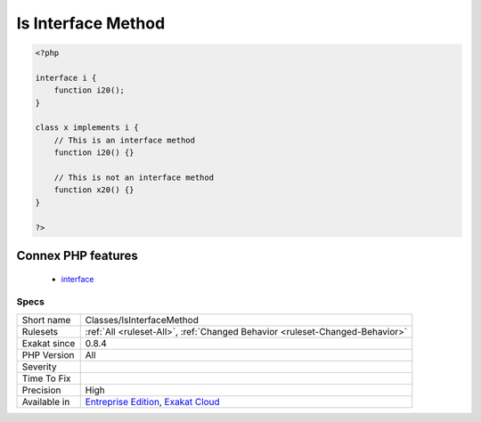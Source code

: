 .. _classes-isinterfacemethod:

.. _is-interface-method:

Is Interface Method
+++++++++++++++++++

.. meta\:\:
	:description:
		Is Interface Method: Mark a method as part of an interface that the current class implements.
	:twitter:card: summary_large_image
	:twitter:site: @exakat
	:twitter:title: Is Interface Method
	:twitter:description: Is Interface Method: Mark a method as part of an interface that the current class implements
	:twitter:creator: @exakat
	:twitter:image:src: https://www.exakat.io/wp-content/uploads/2020/06/logo-exakat.png
	:og:image: https://www.exakat.io/wp-content/uploads/2020/06/logo-exakat.png
	:og:title: Is Interface Method
	:og:type: article
	:og:description: Mark a method as part of an interface that the current class implements
	:og:url: https://php-tips.readthedocs.io/en/latest/tips/Classes/IsInterfaceMethod.html
	:og:locale: en
  Mark a method as part of an interface that the current class implements.

.. code-block:: php
   
   <?php
   
   interface i {
       function i20();
   }
   
   class x implements i {
       // This is an interface method
       function i20() {}
   
       // This is not an interface method
       function x20() {}
   }
   
   ?>
Connex PHP features
-------------------

  + `interface <https://php-dictionary.readthedocs.io/en/latest/dictionary/interface.ini.html>`_


Specs
_____

+--------------+-------------------------------------------------------------------------------------------------------------------------+
| Short name   | Classes/IsInterfaceMethod                                                                                               |
+--------------+-------------------------------------------------------------------------------------------------------------------------+
| Rulesets     | :ref:`All <ruleset-All>`, :ref:`Changed Behavior <ruleset-Changed-Behavior>`                                            |
+--------------+-------------------------------------------------------------------------------------------------------------------------+
| Exakat since | 0.8.4                                                                                                                   |
+--------------+-------------------------------------------------------------------------------------------------------------------------+
| PHP Version  | All                                                                                                                     |
+--------------+-------------------------------------------------------------------------------------------------------------------------+
| Severity     |                                                                                                                         |
+--------------+-------------------------------------------------------------------------------------------------------------------------+
| Time To Fix  |                                                                                                                         |
+--------------+-------------------------------------------------------------------------------------------------------------------------+
| Precision    | High                                                                                                                    |
+--------------+-------------------------------------------------------------------------------------------------------------------------+
| Available in | `Entreprise Edition <https://www.exakat.io/entreprise-edition>`_, `Exakat Cloud <https://www.exakat.io/exakat-cloud/>`_ |
+--------------+-------------------------------------------------------------------------------------------------------------------------+


